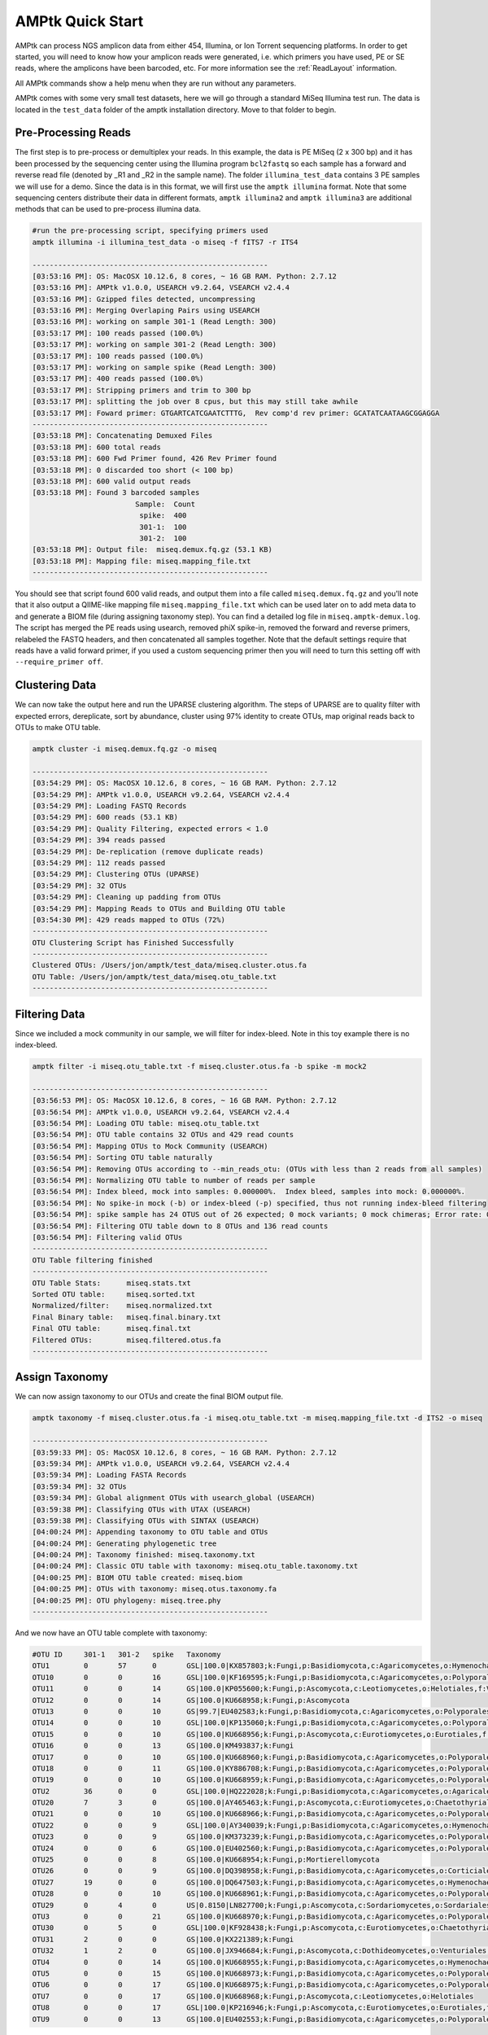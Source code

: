 
.. _quick-start:

AMPtk Quick Start
================================

AMPtk can process NGS amplicon data from either 454, Illumina, or Ion Torrent sequencing platforms.
In order to get started, you will need to know how your amplicon reads were generated, i.e.
which primers you have used, PE or SE reads, where the amplicons have been barcoded, etc. For more
information see the :ref:`ReadLayout` information.

All AMPtk commands show a help menu when they are run without any parameters.

AMPtk comes with some very small test datasets, here we will go through a standard MiSeq Illumina test run. The data is located in the ``test_data`` folder of the amptk installation directory.  Move to that folder to begin.

Pre-Processing Reads
-------------------------------------
The first step is to pre-process or demultiplex your reads.  In this example, the data is PE MiSeq (2 x 300 bp) and it has been processed by the sequencing center using the Illumina program ``bcl2fastq`` so each sample has a forward and reverse read file (denoted by _R1 and _R2 in the sample name). The folder ``illumina_test_data`` contains 3 PE samples we will use for a demo.  Since the data is in this format, we will first use the ``amptk illumina`` format.  Note that some sequencing centers distribute their data in different formats, ``amptk illumina2`` and ``amptk illumina3`` are additional methods that can be used to pre-process illumina data.

.. code-block:: none

    #run the pre-processing script, specifying primers used
    amptk illumina -i illumina_test_data -o miseq -f fITS7 -r ITS4
    
    -------------------------------------------------------
    [03:53:16 PM]: OS: MacOSX 10.12.6, 8 cores, ~ 16 GB RAM. Python: 2.7.12
    [03:53:16 PM]: AMPtk v1.0.0, USEARCH v9.2.64, VSEARCH v2.4.4
    [03:53:16 PM]: Gzipped files detected, uncompressing
    [03:53:16 PM]: Merging Overlaping Pairs using USEARCH
    [03:53:16 PM]: working on sample 301-1 (Read Length: 300)
    [03:53:17 PM]: 100 reads passed (100.0%)
    [03:53:17 PM]: working on sample 301-2 (Read Length: 300)
    [03:53:17 PM]: 100 reads passed (100.0%)
    [03:53:17 PM]: working on sample spike (Read Length: 300)
    [03:53:17 PM]: 400 reads passed (100.0%)
    [03:53:17 PM]: Stripping primers and trim to 300 bp
    [03:53:17 PM]: splitting the job over 8 cpus, but this may still take awhile
    [03:53:17 PM]: Foward primer: GTGARTCATCGAATCTTTG,  Rev comp'd rev primer: GCATATCAATAAGCGGAGGA
    -------------------------------------------------------
    [03:53:18 PM]: Concatenating Demuxed Files
    [03:53:18 PM]: 600 total reads
    [03:53:18 PM]: 600 Fwd Primer found, 426 Rev Primer found
    [03:53:18 PM]: 0 discarded too short (< 100 bp)
    [03:53:18 PM]: 600 valid output reads
    [03:53:18 PM]: Found 3 barcoded samples
                            Sample:  Count
                             spike:  400
                             301-1:  100
                             301-2:  100
    [03:53:18 PM]: Output file:  miseq.demux.fq.gz (53.1 KB)
    [03:53:18 PM]: Mapping file: miseq.mapping_file.txt
    -------------------------------------------------------


You should see that script found 600 valid reads, and output them into a file called ``miseq.demux.fq.gz`` and you'll note that it also output a QIIME-like mapping file ``miseq.mapping_file.txt`` which can be used later on to add meta data to and generate a BIOM file (during assigning taxonomy step).  You can find a detailed log file in ``miseq.amptk-demux.log``.  The script has merged the PE reads using usearch, removed phiX spike-in, removed the forward and reverse primers, relabeled the FASTQ headers, and then concatenated all samples together.  Note that the default settings require that reads have a valid forward primer, if you used a custom sequencing primer then you will need to turn this setting off with ``--require_primer off``.

Clustering Data
-------------------------------------
We can now take the output here and run the UPARSE clustering algorithm.  The steps of UPARSE are to quality filter with expected errors, dereplicate, sort by abundance, cluster using 97% identity to create OTUs, map original reads back to OTUs to make OTU table.

.. code-block:: none

    amptk cluster -i miseq.demux.fq.gz -o miseq
    
    -------------------------------------------------------
    [03:54:29 PM]: OS: MacOSX 10.12.6, 8 cores, ~ 16 GB RAM. Python: 2.7.12
    [03:54:29 PM]: AMPtk v1.0.0, USEARCH v9.2.64, VSEARCH v2.4.4
    [03:54:29 PM]: Loading FASTQ Records
    [03:54:29 PM]: 600 reads (53.1 KB)
    [03:54:29 PM]: Quality Filtering, expected errors < 1.0
    [03:54:29 PM]: 394 reads passed
    [03:54:29 PM]: De-replication (remove duplicate reads)
    [03:54:29 PM]: 112 reads passed
    [03:54:29 PM]: Clustering OTUs (UPARSE)
    [03:54:29 PM]: 32 OTUs
    [03:54:29 PM]: Cleaning up padding from OTUs
    [03:54:29 PM]: Mapping Reads to OTUs and Building OTU table
    [03:54:30 PM]: 429 reads mapped to OTUs (72%)
    -------------------------------------------------------
    OTU Clustering Script has Finished Successfully
    -------------------------------------------------------
    Clustered OTUs: /Users/jon/amptk/test_data/miseq.cluster.otus.fa
    OTU Table: /Users/jon/amptk/test_data/miseq.otu_table.txt
    -------------------------------------------------------

Filtering Data
-------------------------------------
Since we included a mock community in our sample, we will filter for index-bleed. Note in this toy example there is no index-bleed.

.. code-block:: none

    amptk filter -i miseq.otu_table.txt -f miseq.cluster.otus.fa -b spike -m mock2
    
    -------------------------------------------------------
    [03:56:53 PM]: OS: MacOSX 10.12.6, 8 cores, ~ 16 GB RAM. Python: 2.7.12
    [03:56:54 PM]: AMPtk v1.0.0, USEARCH v9.2.64, VSEARCH v2.4.4
    [03:56:54 PM]: Loading OTU table: miseq.otu_table.txt
    [03:56:54 PM]: OTU table contains 32 OTUs and 429 read counts
    [03:56:54 PM]: Mapping OTUs to Mock Community (USEARCH)
    [03:56:54 PM]: Sorting OTU table naturally
    [03:56:54 PM]: Removing OTUs according to --min_reads_otu: (OTUs with less than 2 reads from all samples)
    [03:56:54 PM]: Normalizing OTU table to number of reads per sample
    [03:56:54 PM]: Index bleed, mock into samples: 0.000000%.  Index bleed, samples into mock: 0.000000%.
    [03:56:54 PM]: No spike-in mock (-b) or index-bleed (-p) specified, thus not running index-bleed filtering
    [03:56:54 PM]: spike sample has 24 OTUS out of 26 expected; 0 mock variants; 0 mock chimeras; Error rate: 0.040%
    [03:56:54 PM]: Filtering OTU table down to 8 OTUs and 136 read counts
    [03:56:54 PM]: Filtering valid OTUs
    -------------------------------------------------------
    OTU Table filtering finished
    -------------------------------------------------------
    OTU Table Stats:      miseq.stats.txt
    Sorted OTU table:     miseq.sorted.txt
    Normalized/filter:    miseq.normalized.txt
    Final Binary table:   miseq.final.binary.txt
    Final OTU table:      miseq.final.txt
    Filtered OTUs:        miseq.filtered.otus.fa
    -------------------------------------------------------

Assign Taxonomy
-------------------------------------
We can now assign taxonomy to our OTUs and create the final BIOM output file.

.. code-block:: none

    amptk taxonomy -f miseq.cluster.otus.fa -i miseq.otu_table.txt -m miseq.mapping_file.txt -d ITS2 -o miseq
    
    -------------------------------------------------------
    [03:59:33 PM]: OS: MacOSX 10.12.6, 8 cores, ~ 16 GB RAM. Python: 2.7.12
    [03:59:34 PM]: AMPtk v1.0.0, USEARCH v9.2.64, VSEARCH v2.4.4
    [03:59:34 PM]: Loading FASTA Records
    [03:59:34 PM]: 32 OTUs
    [03:59:34 PM]: Global alignment OTUs with usearch_global (USEARCH)
    [03:59:38 PM]: Classifying OTUs with UTAX (USEARCH)
    [03:59:38 PM]: Classifying OTUs with SINTAX (USEARCH)
    [04:00:24 PM]: Appending taxonomy to OTU table and OTUs
    [04:00:24 PM]: Generating phylogenetic tree
    [04:00:24 PM]: Taxonomy finished: miseq.taxonomy.txt
    [04:00:24 PM]: Classic OTU table with taxonomy: miseq.otu_table.taxonomy.txt
    [04:00:25 PM]: BIOM OTU table created: miseq.biom
    [04:00:25 PM]: OTUs with taxonomy: miseq.otus.taxonomy.fa
    [04:00:25 PM]: OTU phylogeny: miseq.tree.phy
    -------------------------------------------------------

And we now have an OTU table complete with taxonomy:

.. code-block:: none

    #OTU ID	301-1	301-2	spike	Taxonomy
    OTU1	0	57	0	GSL|100.0|KX857803;k:Fungi,p:Basidiomycota,c:Agaricomycetes,o:Hymenochaetales,f:Schizoporaceae
    OTU10	0	0	16	GSL|100.0|KF169595;k:Fungi,p:Basidiomycota,c:Agaricomycetes,o:Polyporales,f:Fomitopsidaceae,g:Fomitopsis
    OTU11	0	0	14	GS|100.0|KP055600;k:Fungi,p:Ascomycota,c:Leotiomycetes,o:Helotiales,f:Vibrisseaceae,g:Phialocephala,s:Phialocephala lagerbergii
    OTU12	0	0	14	GS|100.0|KU668958;k:Fungi,p:Ascomycota
    OTU13	0	0	10	GS|99.7|EU402583;k:Fungi,p:Basidiomycota,c:Agaricomycetes,o:Polyporales,f:Polyporaceae,g:Leptoporus,s:Leptoporus mollis
    OTU14	0	0	10	GSL|100.0|KP135060;k:Fungi,p:Basidiomycota,c:Agaricomycetes,o:Polyporales
    OTU15	0	0	10	GS|100.0|KU668956;k:Fungi,p:Ascomycota,c:Eurotiomycetes,o:Eurotiales,f:Trichocomaceae,g:Penicillium,s:Penicillium nothofagi
    OTU16	0	0	13	GS|100.0|KM493837;k:Fungi
    OTU17	0	0	10	GS|100.0|KU668960;k:Fungi,p:Basidiomycota,c:Agaricomycetes,o:Polyporales,f:Fomitopsidaceae,g:Laetiporus,s:Laetiporus caribensis
    OTU18	0	0	11	GS|100.0|KY886708;k:Fungi,p:Basidiomycota,c:Agaricomycetes,o:Polyporales,f:Fomitopsidaceae,g:Laetiporus,s:Laetiporus cremeiporus
    OTU19	0	0	10	GS|100.0|KU668959;k:Fungi,p:Basidiomycota,c:Agaricomycetes,o:Polyporales,f:Polyporaceae,g:Wolfiporia,s:Wolfiporia dilatohypha
    OTU2	36	0	0	GSL|100.0|HQ222028;k:Fungi,p:Basidiomycota,c:Agaricomycetes,o:Agaricales,f:Strophariaceae,g:Pholiota
    OTU20	7	3	0	GS|100.0|AY465463;k:Fungi,p:Ascomycota,c:Eurotiomycetes,o:Chaetothyriales,f:Herpotrichiellaceae,g:Phialophora
    OTU21	0	0	10	GS|100.0|KU668966;k:Fungi,p:Basidiomycota,c:Agaricomycetes,o:Polyporales,f:Phanerochaetaceae,g:Antrodiella,s:Antrodiella semisupina
    OTU22	0	0	9	GSL|100.0|AY340039;k:Fungi,p:Basidiomycota,c:Agaricomycetes,o:Hymenochaetales,f:Hymenochaetaceae,g:Phellinus,s:Phellinus cinereus
    OTU23	0	0	9	GS|100.0|KM373239;k:Fungi,p:Basidiomycota,c:Agaricomycetes,o:Polyporales,f:Polyporaceae,g:Trametes,s:Trametes gibbosa
    OTU24	0	0	6	GS|100.0|EU402560;k:Fungi,p:Basidiomycota,c:Agaricomycetes,o:Polyporales,f:Fomitopsidaceae,g:Laetiporus,s:Laetiporus sulphureus
    OTU25	0	0	8	GS|100.0|KU668954;k:Fungi,p:Mortierellomycota
    OTU26	0	0	9	GS|100.0|DQ398958;k:Fungi,p:Basidiomycota,c:Agaricomycetes,o:Corticiales,f:Punctulariaceae,g:Punctularia,s:Punctularia strigosozonata
    OTU27	19	0	0	GS|100.0|DQ647503;k:Fungi,p:Basidiomycota,c:Agaricomycetes,o:Hymenochaetales,g:Peniophorella,s:Peniophorella pubera
    OTU28	0	0	10	GS|100.0|KU668961;k:Fungi,p:Basidiomycota,c:Agaricomycetes,o:Polyporales,f:Fomitopsidaceae,g:Laetiporus,s:Laetiporus persicinus
    OTU29	0	4	0	US|0.8150|LN827700;k:Fungi,p:Ascomycota,c:Sordariomycetes,o:Sordariales
    OTU3	0	0	21	GS|100.0|KU668970;k:Fungi,p:Basidiomycota,c:Agaricomycetes,o:Polyporales,f:Meruliaceae,g:Bjerkandera,s:Bjerkandera adusta
    OTU30	0	5	0	GSL|100.0|KF928438;k:Fungi,p:Ascomycota,c:Eurotiomycetes,o:Chaetothyriales,f:Herpotrichiellaceae,g:Exophiala,s:Exophiala cancerae
    OTU31	2	0	0	GS|100.0|KX221389;k:Fungi
    OTU32	1	2	0	GS|100.0|JX946684;k:Fungi,p:Ascomycota,c:Dothideomycetes,o:Venturiales,f:Venturiaceae,g:Protoventuria,s:Protoventuria alpina
    OTU4	0	0	14	GS|100.0|KU668955;k:Fungi,p:Basidiomycota,c:Agaricomycetes,o:Hymenochaetales,f:Schizoporaceae,g:Schizopora
    OTU5	0	0	15	GS|100.0|KU668973;k:Fungi,p:Basidiomycota,c:Agaricomycetes,o:Polyporales,f:Phanerochaetaceae,g:Phanerochaete,s:Phanerochaete laevis
    OTU6	0	0	17	GS|100.0|KU668975;k:Fungi,p:Basidiomycota,c:Agaricomycetes,o:Polyporales,f:Polyporaceae,g:Leptoporus,s:Leptoporus mollis
    OTU7	0	0	17	GS|100.0|KU668968;k:Fungi,p:Ascomycota,c:Leotiomycetes,o:Helotiales
    OTU8	0	0	17	GSL|100.0|KP216946;k:Fungi,p:Ascomycota,c:Eurotiomycetes,o:Eurotiales,f:Trichocomaceae,g:Aspergillus
    OTU9	0	0	13	GS|100.0|EU402553;k:Fungi,p:Basidiomycota,c:Agaricomycetes,o:Polyporales,f:Fomitopsidaceae,g:Laetiporus,s:Laetiporus gilbertsonii

We then also have a BIOM file complete with any metadata and taxonomy:

.. code-block:: none

    {"id": "None","format": "Biological Observation Matrix 1.0.0","format_url": "http://biom-format.org","matrix_type": "sparse","generated_by": "BIOM-Format 2.1.5","date": "2017-09-14T16:04:01.068491","type": "OTU table","matrix_element_type": "float","shape": [32, 3],"data": [[0,1,57.0],[1,2,16.0],[2,2,14.0],[3,2,14.0],[4,2,10.0],[5,2,10.0],[6,2,10.0],[7,2,13.0],[8,2,10.0],[9,2,11.0],[10,2,10.0],[11,0,36.0],[12,0,7.0],[12,1,3.0],[13,2,10.0],[14,2,9.0],[15,2,9.0],[16,2,6.0],[17,2,8.0],[18,2,9.0],[19,0,19.0],[20,2,10.0],[21,1,4.0],[22,2,21.0],[23,1,5.0],[24,0,2.0],[25,0,1.0],[25,1,2.0],[26,2,14.0],[27,2,15.0],[28,2,17.0],[29,2,17.0],[30,2,17.0],[31,2,13.0]],"rows": [{"id": "OTU1", "metadata": {"taxonomy": ["k__Fungi", "p__Basidiomycota", "c__Agaricomycetes", "o__Hymenochaetales", "f__Schizoporaceae"]}},{"id": "OTU10", "metadata": {"taxonomy": ["k__Fungi", "p__Basidiomycota", "c__Agaricomycetes", "o__Polyporales", "f__Fomitopsidaceae", "g__Fomitopsis"]}},{"id": "OTU11", "metadata": {"taxonomy": ["k__Fungi", "p__Ascomycota", "c__Leotiomycetes", "o__Helotiales", "f__Vibrisseaceae", "g__Phialocephala", "s__Phialocephala lagerbergii"]}},{"id": "OTU12", "metadata": {"taxonomy": ["k__Fungi", "p__Ascomycota"]}},{"id": "OTU13", "metadata": {"taxonomy": ["k__Fungi", "p__Basidiomycota", "c__Agaricomycetes", "o__Polyporales", "f__Polyporaceae", "g__Leptoporus", "s__Leptoporus mollis"]}},{"id": "OTU14", "metadata": {"taxonomy": ["k__Fungi", "p__Basidiomycota", "c__Agaricomycetes", "o__Polyporales"]}},{"id": "OTU15", "metadata": {"taxonomy": ["k__Fungi", "p__Ascomycota", "c__Eurotiomycetes", "o__Eurotiales", "f__Trichocomaceae", "g__Penicillium", "s__Penicillium nothofagi"]}},{"id": "OTU16", "metadata": {"taxonomy": ["k__Fungi", "p__", "c__", "o__", "f__", "g__", "s__"]}},{"id": "OTU17", "metadata": {"taxonomy": ["k__Fungi", "p__Basidiomycota", "c__Agaricomycetes", "o__Polyporales", "f__Fomitopsidaceae", "g__Laetiporus", "s__Laetiporus caribensis"]}},{"id": "OTU18", "metadata": {"taxonomy": ["k__Fungi", "p__Basidiomycota", "c__Agaricomycetes", "o__Polyporales", "f__Fomitopsidaceae", "g__Laetiporus", "s__Laetiporus cremeiporus"]}},{"id": "OTU19", "metadata": {"taxonomy": ["k__Fungi", "p__Basidiomycota", "c__Agaricomycetes", "o__Polyporales", "f__Polyporaceae", "g__Wolfiporia", "s__Wolfiporia dilatohypha"]}},{"id": "OTU2", "metadata": {"taxonomy": ["k__Fungi", "p__Basidiomycota", "c__Agaricomycetes", "o__Agaricales", "f__Strophariaceae", "g__Pholiota"]}},{"id": "OTU20", "metadata": {"taxonomy": ["k__Fungi", "p__Ascomycota", "c__Eurotiomycetes", "o__Chaetothyriales", "f__Herpotrichiellaceae", "g__Phialophora"]}},{"id": "OTU21", "metadata": {"taxonomy": ["k__Fungi", "p__Basidiomycota", "c__Agaricomycetes", "o__Polyporales", "f__Phanerochaetaceae", "g__Antrodiella", "s__Antrodiella semisupina"]}},{"id": "OTU22", "metadata": {"taxonomy": ["k__Fungi", "p__Basidiomycota", "c__Agaricomycetes", "o__Hymenochaetales", "f__Hymenochaetaceae", "g__Phellinus", "s__Phellinus cinereus"]}},{"id": "OTU23", "metadata": {"taxonomy": ["k__Fungi", "p__Basidiomycota", "c__Agaricomycetes", "o__Polyporales", "f__Polyporaceae", "g__Trametes", "s__Trametes gibbosa"]}},{"id": "OTU24", "metadata": {"taxonomy": ["k__Fungi", "p__Basidiomycota", "c__Agaricomycetes", "o__Polyporales", "f__Fomitopsidaceae", "g__Laetiporus", "s__Laetiporus sulphureus"]}},{"id": "OTU25", "metadata": {"taxonomy": ["k__Fungi", "p__Mortierellomycota"]}},{"id": "OTU26", "metadata": {"taxonomy": ["k__Fungi", "p__Basidiomycota", "c__Agaricomycetes", "o__Corticiales", "f__Punctulariaceae", "g__Punctularia", "s__Punctularia strigosozonata"]}},{"id": "OTU27", "metadata": {"taxonomy": ["k__Fungi", "p__Basidiomycota", "c__Agaricomycetes", "o__Hymenochaetales", "f__", "g__Peniophorella", "s__Peniophorella pubera"]}},{"id": "OTU28", "metadata": {"taxonomy": ["k__Fungi", "p__Basidiomycota", "c__Agaricomycetes", "o__Polyporales", "f__Fomitopsidaceae", "g__Laetiporus", "s__Laetiporus persicinus"]}},{"id": "OTU29", "metadata": {"taxonomy": ["k__Fungi", "p__Ascomycota", "c__Sordariomycetes", "o__Sordariales"]}},{"id": "OTU3", "metadata": {"taxonomy": ["k__Fungi", "p__Basidiomycota", "c__Agaricomycetes", "o__Polyporales", "f__Meruliaceae", "g__Bjerkandera", "s__Bjerkandera adusta"]}},{"id": "OTU30", "metadata": {"taxonomy": ["k__Fungi", "p__Ascomycota", "c__Eurotiomycetes", "o__Chaetothyriales", "f__Herpotrichiellaceae", "g__Exophiala", "s__Exophiala cancerae"]}},{"id": "OTU31", "metadata": {"taxonomy": ["k__Fungi", "p__", "c__", "o__", "f__", "g__", "s__"]}},{"id": "OTU32", "metadata": {"taxonomy": ["k__Fungi", "p__Ascomycota", "c__Dothideomycetes", "o__Venturiales", "f__Venturiaceae", "g__Protoventuria", "s__Protoventuria alpina"]}},{"id": "OTU4", "metadata": {"taxonomy": ["k__Fungi", "p__Basidiomycota", "c__Agaricomycetes", "o__Hymenochaetales", "f__Schizoporaceae", "g__Schizopora"]}},{"id": "OTU5", "metadata": {"taxonomy": ["k__Fungi", "p__Basidiomycota", "c__Agaricomycetes", "o__Polyporales", "f__Phanerochaetaceae", "g__Phanerochaete", "s__Phanerochaete laevis"]}},{"id": "OTU6", "metadata": {"taxonomy": ["k__Fungi", "p__Basidiomycota", "c__Agaricomycetes", "o__Polyporales", "f__Polyporaceae", "g__Leptoporus", "s__Leptoporus mollis"]}},{"id": "OTU7", "metadata": {"taxonomy": ["k__Fungi", "p__Ascomycota", "c__Leotiomycetes", "o__Helotiales"]}},{"id": "OTU8", "metadata": {"taxonomy": ["k__Fungi", "p__Ascomycota", "c__Eurotiomycetes", "o__Eurotiales", "f__Trichocomaceae", "g__Aspergillus"]}},{"id": "OTU9", "metadata": {"taxonomy": ["k__Fungi", "p__Basidiomycota", "c__Agaricomycetes", "o__Polyporales", "f__Fomitopsidaceae", "g__Laetiporus", "s__Laetiporus gilbertsonii"]}}],"columns": [{"id": "301-1", "metadata": {"ReversePrimer": "TCCTCCGCTTATTGATATGC", "phinchID": "301-1", "BarcodeSequence": "TCCGGAGA-CCTATCCT", "LinkerPrimerSequence": "GTGARTCATCGAATCTTTG", "Treatment": "no_data"}},{"id": "301-2", "metadata": {"ReversePrimer": "TCCTCCGCTTATTGATATGC", "phinchID": "301-2", "BarcodeSequence": "TCCGGAGA-GGCTCTGA", "LinkerPrimerSequence": "GTGARTCATCGAATCTTTG", "Treatment": "no_data"}},{"id": "spike", "metadata": {"ReversePrimer": "TCCTCCGCTTATTGATATGC", "phinchID": "spike", "BarcodeSequence": "CGCTCATT-GGCTCTGA", "LinkerPrimerSequence": "GTGARTCATCGAATCTTTG", "Treatment": "no_data"}}]}